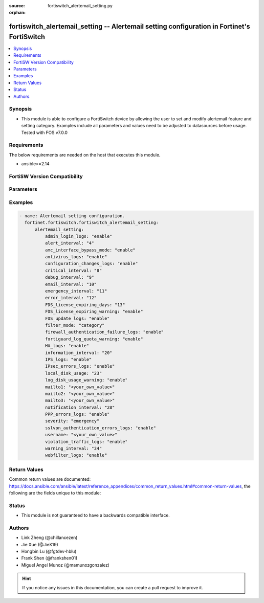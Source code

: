 :source: fortiswitch_alertemail_setting.py

:orphan:

.. fortiswitch_alertemail_setting:

fortiswitch_alertemail_setting -- Alertemail setting configuration in Fortinet's FortiSwitch
++++++++++++++++++++++++++++++++++++++++++++++++++++++++++++++++++++++++++++++++++++++++++++

.. versionadded:: 1.0.0

.. contents::
   :local:
   :depth: 1


Synopsis
--------
- This module is able to configure a FortiSwitch device by allowing the user to set and modify alertemail feature and setting category. Examples include all parameters and values need to be adjusted to datasources before usage. Tested with FOS v7.0.0



Requirements
------------
The below requirements are needed on the host that executes this module.

- ansible>=2.14


FortiSW Version Compatibility
-----------------------------


.. raw:: html

 <br>
 <table border="1">
 <tr>
 <td></td><td colspan="1">Supported Version Ranges</td>
 </tr>
 <tr>
 <td>fortiswitch_alertemail_setting</td>
 <td><code class="docutils literal notranslate">v7.0.0 -> latest </code></td>
 </tr>
 </table>
 <p>



Parameters
----------


.. raw:: html

    <ul>
    <li> <span class="li-head">enable_log</span> - Enable/Disable logging for task. <span class="li-normal">type: bool</span> <span class="li-required">required: false</span> <span class="li-normal">default: False</span> </li>
    <li> <span class="li-head">member_path</span> - Member attribute path to operate on. <span class="li-normal">type: str</span> </li>
    <li> <span class="li-head">member_state</span> - Add or delete a member under specified attribute path. <span class="li-normal">type: str</span> <span class="li-normal">choices: present, absent</span> </li>
    <li> <span class="li-head">alertemail_setting</span> - Alertemail setting configuration. <span class="li-normal">type: dict</span> </li>
        <ul class="ul-self">
        <li> <span class="li-head">admin_login_logs</span> - Admin-login-logs. <span class="li-normal">type: str</span> <span class="li-normal">choices: enable, disable</span> </li>
        <li> <span class="li-head">alert_interval</span> - Set Alert alert interval in minutes. <span class="li-normal">type: int</span> </li>
        <li> <span class="li-head">amc_interface_bypass_mode</span> - Amc-interface-bypass-mode. <span class="li-normal">type: str</span> <span class="li-normal">choices: enable, disable</span> </li>
        <li> <span class="li-head">antivirus_logs</span> - Antivirus-logs. <span class="li-normal">type: str</span> <span class="li-normal">choices: enable, disable</span> </li>
        <li> <span class="li-head">configuration_changes_logs</span> - Configuration-changes-logs. <span class="li-normal">type: str</span> <span class="li-normal">choices: enable, disable</span> </li>
        <li> <span class="li-head">critical_interval</span> - Set Critical alert interval in minutes. <span class="li-normal">type: int</span> </li>
        <li> <span class="li-head">debug_interval</span> - Set Debug alert interval in minutes. <span class="li-normal">type: int</span> </li>
        <li> <span class="li-head">email_interval</span> - Interval between each email. <span class="li-normal">type: int</span> </li>
        <li> <span class="li-head">emergency_interval</span> - Set Emergency alert interval in minutes. <span class="li-normal">type: int</span> </li>
        <li> <span class="li-head">error_interval</span> - Set Error alert interval in minutes. <span class="li-normal">type: int</span> </li>
        <li> <span class="li-head">FDS_license_expiring_days</span> - Send alertemail before these days FortiGuard license expire (1-100). <span class="li-normal">type: int</span> </li>
        <li> <span class="li-head">FDS_license_expiring_warning</span> - FDS-license-expiring-warning. <span class="li-normal">type: str</span> <span class="li-normal">choices: enable, disable</span> </li>
        <li> <span class="li-head">FDS_update_logs</span> - FDS-update-logs. <span class="li-normal">type: str</span> <span class="li-normal">choices: enable, disable</span> </li>
        <li> <span class="li-head">filter_mode</span> - Filter mode. <span class="li-normal">type: str</span> <span class="li-normal">choices: category, threshold</span> </li>
        <li> <span class="li-head">firewall_authentication_failure_logs</span> - Firewall-authentication-failure-logs. <span class="li-normal">type: str</span> <span class="li-normal">choices: enable, disable</span> </li>
        <li> <span class="li-head">fortiguard_log_quota_warning</span> - Fortiguard-log-quota-warning. <span class="li-normal">type: str</span> <span class="li-normal">choices: enable, disable</span> </li>
        <li> <span class="li-head">HA_logs</span> - HA-logs. <span class="li-normal">type: str</span> <span class="li-normal">choices: enable, disable</span> </li>
        <li> <span class="li-head">information_interval</span> - Set Information alert interval in minutes. <span class="li-normal">type: int</span> </li>
        <li> <span class="li-head">IPS_logs</span> - IPS-logs. <span class="li-normal">type: str</span> <span class="li-normal">choices: enable, disable</span> </li>
        <li> <span class="li-head">IPsec_errors_logs</span> - IPsec-errors-logs. <span class="li-normal">type: str</span> <span class="li-normal">choices: enable, disable</span> </li>
        <li> <span class="li-head">local_disk_usage</span> - Send alertemail when disk usage exceeds this threshold (1-99). <span class="li-normal">type: int</span> </li>
        <li> <span class="li-head">log_disk_usage_warning</span> - Log-disk-usage-warning. <span class="li-normal">type: str</span> <span class="li-normal">choices: enable, disable</span> </li>
        <li> <span class="li-head">mailto1</span> - Set destination email address 1. <span class="li-normal">type: str</span> </li>
        <li> <span class="li-head">mailto2</span> - Set destination email address 2. <span class="li-normal">type: str</span> </li>
        <li> <span class="li-head">mailto3</span> - Set destination email address 3. <span class="li-normal">type: str</span> </li>
        <li> <span class="li-head">notification_interval</span> - Set Notification alert interval in minutes. <span class="li-normal">type: int</span> </li>
        <li> <span class="li-head">PPP_errors_logs</span> - PPP-errors-logs. <span class="li-normal">type: str</span> <span class="li-normal">choices: enable, disable</span> </li>
        <li> <span class="li-head">severity</span> - The least severity level to log. <span class="li-normal">type: str</span> <span class="li-normal">choices: emergency, alert, critical, error, warning, notification, information, debug</span> </li>
        <li> <span class="li-head">sslvpn_authentication_errors_logs</span> - Sslvpn-authentication-errors-logs. <span class="li-normal">type: str</span> <span class="li-normal">choices: enable, disable</span> </li>
        <li> <span class="li-head">username</span> - Set email from address. <span class="li-normal">type: str</span> </li>
        <li> <span class="li-head">violation_traffic_logs</span> - Violation-traffic-logs. <span class="li-normal">type: str</span> <span class="li-normal">choices: enable, disable</span> </li>
        <li> <span class="li-head">warning_interval</span> - Set Warning alert interval in minutes. <span class="li-normal">type: int</span> </li>
        <li> <span class="li-head">webfilter_logs</span> - Webfilter-logs. <span class="li-normal">type: str</span> <span class="li-normal">choices: enable, disable</span> </li>
        </ul>
    </ul>


Examples
--------

.. code-block:: yaml+jinja
    
    - name: Alertemail setting configuration.
      fortinet.fortiswitch.fortiswitch_alertemail_setting:
          alertemail_setting:
              admin_login_logs: "enable"
              alert_interval: "4"
              amc_interface_bypass_mode: "enable"
              antivirus_logs: "enable"
              configuration_changes_logs: "enable"
              critical_interval: "8"
              debug_interval: "9"
              email_interval: "10"
              emergency_interval: "11"
              error_interval: "12"
              FDS_license_expiring_days: "13"
              FDS_license_expiring_warning: "enable"
              FDS_update_logs: "enable"
              filter_mode: "category"
              firewall_authentication_failure_logs: "enable"
              fortiguard_log_quota_warning: "enable"
              HA_logs: "enable"
              information_interval: "20"
              IPS_logs: "enable"
              IPsec_errors_logs: "enable"
              local_disk_usage: "23"
              log_disk_usage_warning: "enable"
              mailto1: "<your_own_value>"
              mailto2: "<your_own_value>"
              mailto3: "<your_own_value>"
              notification_interval: "28"
              PPP_errors_logs: "enable"
              severity: "emergency"
              sslvpn_authentication_errors_logs: "enable"
              username: "<your_own_value>"
              violation_traffic_logs: "enable"
              warning_interval: "34"
              webfilter_logs: "enable"


Return Values
-------------
Common return values are documented: https://docs.ansible.com/ansible/latest/reference_appendices/common_return_values.html#common-return-values, the following are the fields unique to this module:

.. raw:: html

    <ul>

    <li> <span class="li-return">build</span> - Build number of the fortiSwitch image <span class="li-normal">returned: always</span> <span class="li-normal">type: str</span> <span class="li-normal">sample: 1547</span></li>
    <li> <span class="li-return">http_method</span> - Last method used to provision the content into FortiSwitch <span class="li-normal">returned: always</span> <span class="li-normal">type: str</span> <span class="li-normal">sample: PUT</span></li>
    <li> <span class="li-return">http_status</span> - Last result given by FortiSwitch on last operation applied <span class="li-normal">returned: always</span> <span class="li-normal">type: str</span> <span class="li-normal">sample: 200</span></li>
    <li> <span class="li-return">mkey</span> - Master key (id) used in the last call to FortiSwitch <span class="li-normal">returned: success</span> <span class="li-normal">type: str</span> <span class="li-normal">sample: id</span></li>
    <li> <span class="li-return">name</span> - Name of the table used to fulfill the request <span class="li-normal">returned: always</span> <span class="li-normal">type: str</span> <span class="li-normal">sample: urlfilter</span></li>
    <li> <span class="li-return">path</span> - Path of the table used to fulfill the request <span class="li-normal">returned: always</span> <span class="li-normal">type: str</span> <span class="li-normal">sample: webfilter</span></li>
    <li> <span class="li-return">serial</span> - Serial number of the unit <span class="li-normal">returned: always</span> <span class="li-normal">type: str</span> <span class="li-normal">sample: FS1D243Z13000122</span></li>
    <li> <span class="li-return">status</span> - Indication of the operation's result <span class="li-normal">returned: always</span> <span class="li-normal">type: str</span> <span class="li-normal">sample: success</span></li>
    <li> <span class="li-return">version</span> - Version of the FortiSwitch <span class="li-normal">returned: always</span> <span class="li-normal">type: str</span> <span class="li-normal">sample: v7.0.0</span></li>
    </ul>

Status
------

- This module is not guaranteed to have a backwards compatible interface.


Authors
-------

- Link Zheng (@chillancezen)
- Jie Xue (@JieX19)
- Hongbin Lu (@fgtdev-hblu)
- Frank Shen (@frankshen01)
- Miguel Angel Munoz (@mamunozgonzalez)


.. hint::
    If you notice any issues in this documentation, you can create a pull request to improve it.

